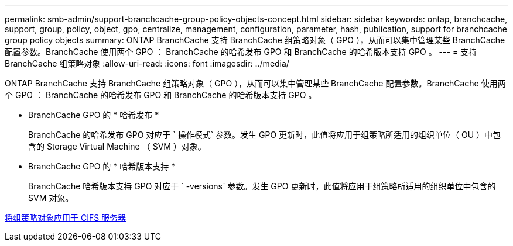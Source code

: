 ---
permalink: smb-admin/support-branchcache-group-policy-objects-concept.html 
sidebar: sidebar 
keywords: ontap, branchcache, support, group, policy, object, gpo, centralize, management, configuration, parameter, hash, publication, support for branchcache group policy objects 
summary: ONTAP BranchCache 支持 BranchCache 组策略对象（ GPO ），从而可以集中管理某些 BranchCache 配置参数。BranchCache 使用两个 GPO ： BranchCache 的哈希发布 GPO 和 BranchCache 的哈希版本支持 GPO 。 
---
= 支持 BranchCache 组策略对象
:allow-uri-read: 
:icons: font
:imagesdir: ../media/


[role="lead"]
ONTAP BranchCache 支持 BranchCache 组策略对象（ GPO ），从而可以集中管理某些 BranchCache 配置参数。BranchCache 使用两个 GPO ： BranchCache 的哈希发布 GPO 和 BranchCache 的哈希版本支持 GPO 。

* BranchCache GPO 的 * 哈希发布 *
+
BranchCache 的哈希发布 GPO 对应于 ` 操作模式` 参数。发生 GPO 更新时，此值将应用于组策略所适用的组织单位（ OU ）中包含的 Storage Virtual Machine （ SVM ）对象。

* BranchCache GPO 的 * 哈希版本支持 *
+
BranchCache 哈希版本支持 GPO 对应于 ` -versions` 参数。发生 GPO 更新时，此值将应用于组策略所适用的组织单位中包含的 SVM 对象。



xref:applying-group-policy-objects-concept.adoc[将组策略对象应用于 CIFS 服务器]
